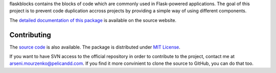 flaskblocks contains the blocks of code which are commonly used in Flask-powered applications. The goal of this project is to prevent code duplication accross projects by providing a simple way of using different components.

The `detailed documentation of this package <http://source.pelicandd.com/codebase/flaskblocks/#README.markdown>`_ is available on the source website.

Contributing
------------

The `source code <http://source.pelicandd.com/codebase/flaskblocks/>`_ is also available. The package is distributed under `MIT License <https://opensource.org/licenses/MIT>`_.

If you want to have SVN access to the official repository in order to contribute to the project, contact me at `arseni.mourzenko@pelicandd.com <mailto:arseni.mourzenko@pelicandd.com>`_. If you find it more convinient to clone the source to GitHub, you can do that too.


